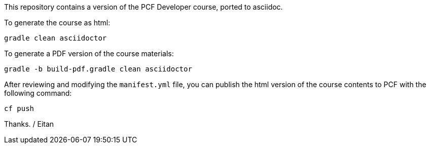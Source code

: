 This repository contains a version of the PCF Developer course, ported to asciidoc.

To generate the course as html:

----
gradle clean asciidoctor
----

To generate a PDF version of the course materials:

----
gradle -b build-pdf.gradle clean asciidoctor
----

After reviewing and modifying the `manifest.yml` file, you can publish the html version of the course contents to PCF with the following command:

----
cf push
----


Thanks.
/ Eitan
